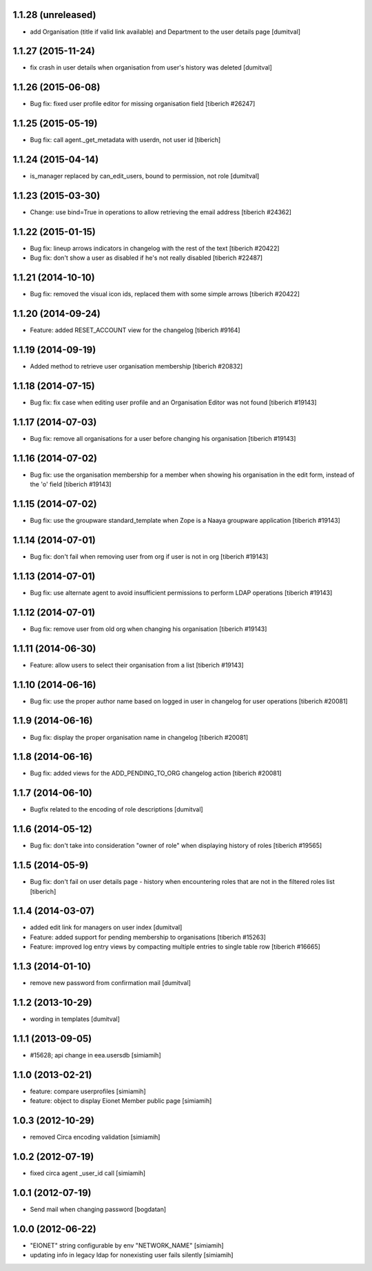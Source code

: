 1.1.28 (unreleased)
------------------
* add Organisation (title if valid link available)
  and Department to the user details page [dumitval]

1.1.27 (2015-11-24)
------------------
* fix crash in user details when organisation from user's history was
  deleted [dumitval]

1.1.26 (2015-06-08)
------------------
* Bug fix: fixed user profile editor for missing organisation field
  [tiberich #26247]

1.1.25 (2015-05-19)
------------------
* Bug fix: call agent._get_metadata with userdn, not user id
  [tiberich]

1.1.24 (2015-04-14)
------------------
* is_manager replaced by can_edit_users, bound to permission, not role
  [dumitval]

1.1.23 (2015-03-30)
------------------
* Change: use bind=True in operations to allow retrieving the email address
  [tiberich #24362]

1.1.22 (2015-01-15)
------------------
* Bug fix: lineup arrows indicators in changelog with the rest of the text
  [tiberich #20422]
* Bug fix: don't show a user as disabled if he's not really disabled
  [tiberich #22487]

1.1.21 (2014-10-10)
------------------
* Bug fix: removed the visual icon ids, replaced them with some simple arrows
  [tiberich #20422]

1.1.20 (2014-09-24)
------------------
* Feature: added RESET_ACCOUNT view for the changelog
  [tiberich #9164]

1.1.19 (2014-09-19)
------------------
* Added method to retrieve user organisation membership
  [tiberich #20832]

1.1.18 (2014-07-15)
------------------
* Bug fix: fix case when editing user profile and an Organisation Editor was
  not found
  [tiberich #19143]

1.1.17 (2014-07-03)
------------------
* Bug fix: remove all organisations for a user before changing his organisation
  [tiberich #19143]

1.1.16 (2014-07-02)
------------------
* Bug fix: use the organisation membership for a member when showing his organisation
  in the edit form, instead of the 'o' field
  [tiberich #19143]

1.1.15 (2014-07-02)
------------------
* Bug fix: use the groupware standard_template when Zope is a Naaya groupware
  application
  [tiberich #19143]

1.1.14 (2014-07-01)
------------------
* Bug fix: don't fail when removing user from org if user is not in org
  [tiberich #19143]

1.1.13 (2014-07-01)
------------------
* Bug fix: use alternate agent to avoid insufficient permissions to perform
  LDAP operations
  [tiberich #19143]

1.1.12 (2014-07-01)
------------------
* Bug fix: remove user from old org when changing his organisation
  [tiberich #19143]

1.1.11 (2014-06-30)
------------------
* Feature: allow users to select their organisation from a list
  [tiberich #19143]

1.1.10 (2014-06-16)
------------------
* Bug fix: use the proper author name based on logged in user in changelog
  for user operations
  [tiberich #20081]

1.1.9 (2014-06-16)
------------------
* Bug fix: display the proper organisation name in changelog
  [tiberich #20081]

1.1.8 (2014-06-16)
------------------
* Bug fix: added views for the ADD_PENDING_TO_ORG changelog action
  [tiberich #20081]

1.1.7 (2014-06-10)
------------------
* Bugfix related to the encoding of role descriptions [dumitval]

1.1.6 (2014-05-12)
------------------
* Bug fix: don't take into consideration "owner of role" when 
  displaying history of roles
  [tiberich #19565]


1.1.5 (2014-05-9)
--------------------
* Bug fix: don't fail on user details page - history when encountering 
  roles that are not in the filtered roles list
  [tiberich]

1.1.4 (2014-03-07)
--------------------
* added edit link for managers on user index [dumitval]
* Feature: added support for pending membership to organisations
  [tiberich #15263]
* Feature: improved log entry views by compacting multiple entries
  to single table row
  [tiberich #16665]

1.1.3 (2014-01-10)
--------------------
* remove new password from confirmation mail [dumitval]

1.1.2 (2013-10-29)
--------------------
* wording in templates [dumitval]

1.1.1 (2013-09-05)
--------------------
* #15628; api change in eea.usersdb [simiamih]

1.1.0 (2013-02-21)
--------------------
* feature: compare userprofiles [simiamih]
* feature: object to display Eionet Member public page [simiamih]

1.0.3 (2012-10-29)
--------------------
* removed Circa encoding validation [simiamih]

1.0.2 (2012-07-19)
--------------------
* fixed circa agent _user_id call [simiamih]

1.0.1 (2012-07-19)
--------------------
* Send mail when changing password [bogdatan]

1.0.0 (2012-06-22)
--------------------
* "EIONET" string configurable by env "NETWORK_NAME" [simiamih]
* updating info in legacy ldap for nonexisting user fails silently [simiamih]

